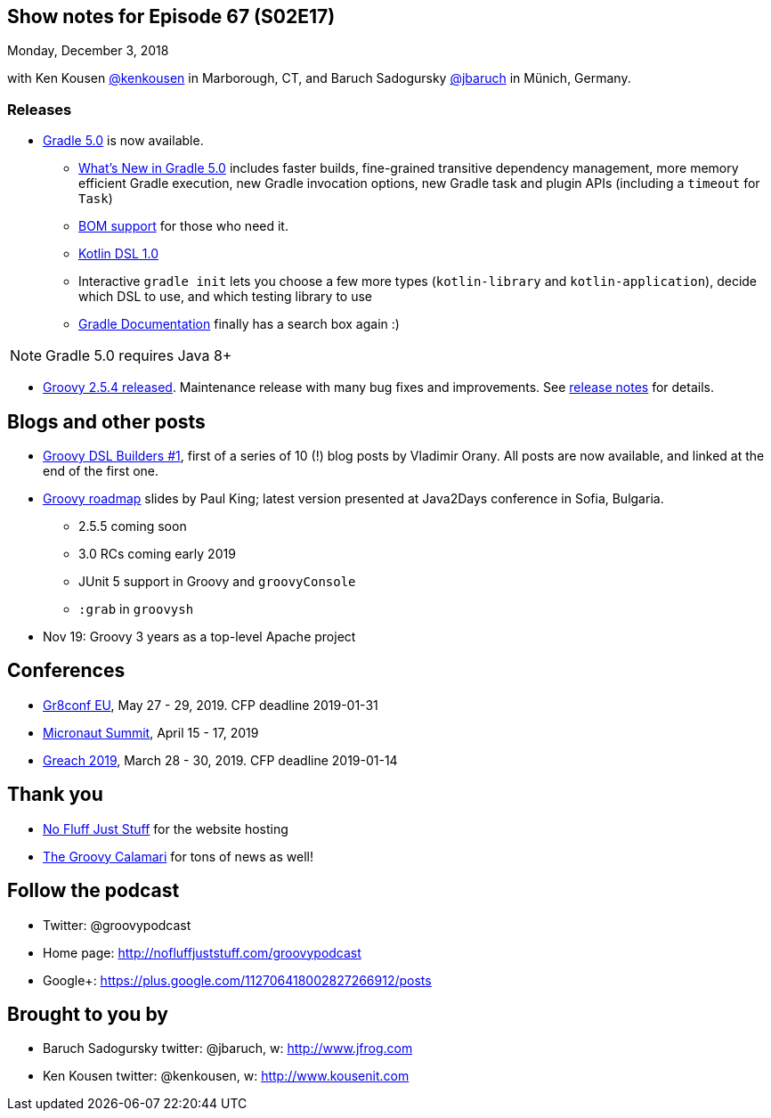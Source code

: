 == Show notes for Episode 67 (S02E17)

Monday, December 3, 2018

with Ken Kousen https://twitter.com/kenkousen[@kenkousen] in Marborough, CT, and Baruch Sadogursky https://twitter.com/jbaruch[@jbaruch] in Münich, Germany.

=== Releases

* https://docs.gradle.org/5.0/release-notes.html[Gradle 5.0] is now available.
    ** https://gradle.org/whats-new/gradle-5/[What's New in Gradle 5.0] includes faster builds, fine-grained transitive dependency management, more memory efficient Gradle execution, new Gradle invocation options, new Gradle task and plugin APIs (including a `timeout` for `Task`) 
    ** https://docs.gradle.org/5.0/userguide/managing_transitive_dependencies.html#sec:bom_import[BOM support] for those who need it.
    ** https://github.com/gradle/kotlin-dsl/releases/tag/v1.0.2[Kotlin DSL 1.0]
    ** Interactive `gradle init` lets you choose a few more types (`kotlin-library` and `kotlin-application`), decide which DSL to use, and which testing library to use
    ** https://docs.gradle.org/[Gradle Documentation] finally has a search box again :)
    
NOTE: Gradle 5.0 requires Java 8+

* https://blogs.apache.org/groovy/entry/groovy-2-5-4-released[Groovy 2.5.4 released]. Maintenance release with many bug fixes and improvements. See https://issues.apache.org/jira/secure/ReleaseNote.jspa?projectId=12318123&version=12344270[release notes] for details.

== Blogs and other posts

* https://medium.com/@musketyr/groovy-dsl-builders-1-the-concept-2d5a97fa0a51[Groovy DSL Builders #1], first of a series of 10 (!) blog posts by Vladimir Orany. All posts are now available, and linked at the end of the first one.
* https://speakerdeck.com/paulk/groovy-roadmap[Groovy roadmap] slides by Paul King; latest version presented at Java2Days conference in Sofia, Bulgaria.
    ** 2.5.5 coming soon
    ** 3.0 RCs coming early 2019
    ** JUnit 5 support in Groovy and `groovyConsole`
    ** `:grab` in `groovysh`
* Nov 19: Groovy 3 years as a top-level Apache project

== Conferences

* https://cfp.gr8conf.org/login/auth[Gr8conf EU], May 27 - 29, 2019. CFP deadline 2019-01-31
* https://micronautsummit.com/[Micronaut Summit], April 15 - 17, 2019
* https://www.greachconf.com/[Greach 2019], March 28 - 30, 2019. CFP deadline 2019-01-14

== Thank you

* https://nofluffjuststuff.com/home/main[No Fluff Just Stuff] for the website hosting
* http://groovycalamari.com/[The Groovy Calamari] for tons of news as well!

== Follow the podcast

* Twitter: @groovypodcast
* Home page: http://nofluffjuststuff.com/groovypodcast
* Google+: https://plus.google.com/112706418002827266912/posts

## Brought to you by
* Baruch Sadogursky twitter: @jbaruch, w: http://www.jfrog.com
* Ken Kousen twitter: @kenkousen, w: http://www.kousenit.com
